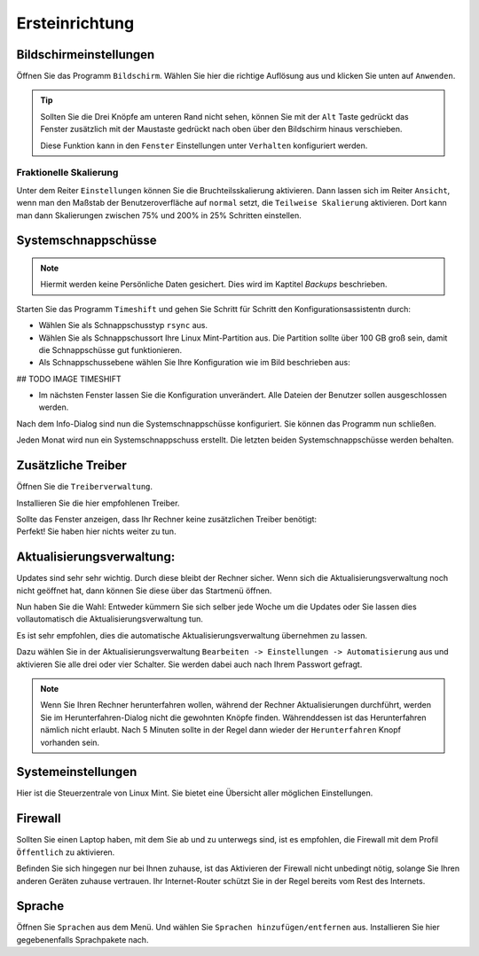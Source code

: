 Ersteinrichtung
===============

Bildschirmeinstellungen
-----------------------
Öffnen Sie das Programm ``Bildschirm``.
Wählen Sie hier die richtige Auflösung aus und klicken Sie unten auf ``Anwenden``.

.. tip::
    Sollten Sie die Drei Knöpfe am unteren Rand nicht sehen,
    können Sie mit der ``Alt`` Taste gedrückt das Fenster zusätzlich mit der Maustaste gedrückt nach oben über den Bildschirm hinaus verschieben.

    Diese Funktion kann in den ``Fenster`` Einstellungen unter ``Verhalten`` konfiguriert werden.

Fraktionelle Skalierung
^^^^^^^^^^^^^^^^^^^^^^^
Unter dem Reiter ``Einstellungen`` können Sie die Bruchteilsskalierung aktivieren.
Dann lassen sich im Reiter ``Ansicht``, wenn man den Maßstab der Benutzeroverfläche auf ``normal`` setzt,
die ``Teilweise Skalierung`` aktivieren.
Dort kann man dann Skalierungen zwischen 75% und 200% in 25% Schritten einstellen.


Systemschnappschüsse
--------------------

.. note:: Hiermit werden keine Persönliche Daten gesichert. Dies wird im Kaptitel *Backups* beschrieben.

Starten Sie das Programm ``Timeshift`` und gehen Sie Schritt für Schritt den Konfigurationsassistentn durch:

- Wählen Sie als Schnappschusstyp ``rsync`` aus.
- Wählen Sie als Schnappschussort Ihre Linux Mint-Partition aus. Die Partition sollte über 100 GB groß sein, damit die Schnappschüsse gut funktionieren.
- Als Schnappschussebene wählen Sie Ihre Konfiguration wie im Bild beschrieben aus:

## TODO IMAGE TIMESHIFT

- Im nächsten Fenster lassen Sie die Konfiguration unverändert. Alle Dateien der Benutzer sollen ausgeschlossen werden.

Nach dem Info-Dialog sind nun die Systemschnappschüsse konfiguriert.
Sie können das Programm nun schließen.

Jeden Monat wird nun ein Systemschnappschuss erstellt.
Die letzten beiden Systemschnappschüsse werden behalten.


Zusätzliche Treiber
-------------------
Öffnen Sie die ``Treiberverwaltung``.

Installieren Sie die hier empfohlenen Treiber.

| Sollte das Fenster anzeigen, dass Ihr Rechner keine zusätzlichen Treiber benötigt:
| Perfekt! Sie haben hier nichts weiter zu tun.


Aktualisierungsverwaltung:
--------------------------

Updates sind sehr sehr wichtig. Durch diese bleibt der Rechner sicher.
Wenn sich die Aktualisierungsverwaltung noch nicht geöffnet hat, dann können Sie diese über das Startmenü öffnen.

Nun haben Sie die Wahl: Entweder kümmern Sie sich selber jede Woche um die Updates
oder Sie lassen dies vollautomatisch die Aktualisierungsverwaltung tun.

Es ist sehr empfohlen, dies die automatische Aktualisierungsverwaltung übernehmen zu lassen.

Dazu wählen Sie in der Aktualisierungsverwaltung ``Bearbeiten -> Einstellungen -> Automatisierung`` aus und aktivieren Sie alle drei oder vier Schalter.
Sie werden dabei auch nach Ihrem Passwort gefragt.

.. note::
    Wenn Sie Ihren Rechner herunterfahren wollen, während der Rechner Aktualisierungen durchführt,
    werden Sie im Herunterfahren-Dialog nicht die gewohnten Knöpfe finden.
    Währenddessen ist das Herunterfahren nämlich nicht erlaubt.
    Nach 5 Minuten sollte in der Regel dann wieder der ``Herunterfahren`` Knopf vorhanden sein.


Systemeinstellungen
-------------------

Hier ist die Steuerzentrale von Linux Mint. Sie bietet eine Übersicht aller möglichen Einstellungen.


Firewall
--------

Sollten Sie einen Laptop haben, mit dem Sie ab und zu unterwegs sind,
ist es empfohlen, die Firewall mit dem Profil ``Öffentlich`` zu aktivieren.

Befinden Sie sich hingegen nur bei Ihnen zuhause,
ist das Aktivieren der Firewall nicht unbedingt nötig, solange Sie Ihren anderen Geräten zuhause vertrauen.
Ihr Internet-Router schützt Sie in der Regel bereits vom Rest des Internets.


Sprache
-------

Öffnen Sie ``Sprachen`` aus dem Menü. Und wählen Sie ``Sprachen hinzufügen/entfernen`` aus.
Installieren Sie hier gegebenenfalls Sprachpakete nach.
